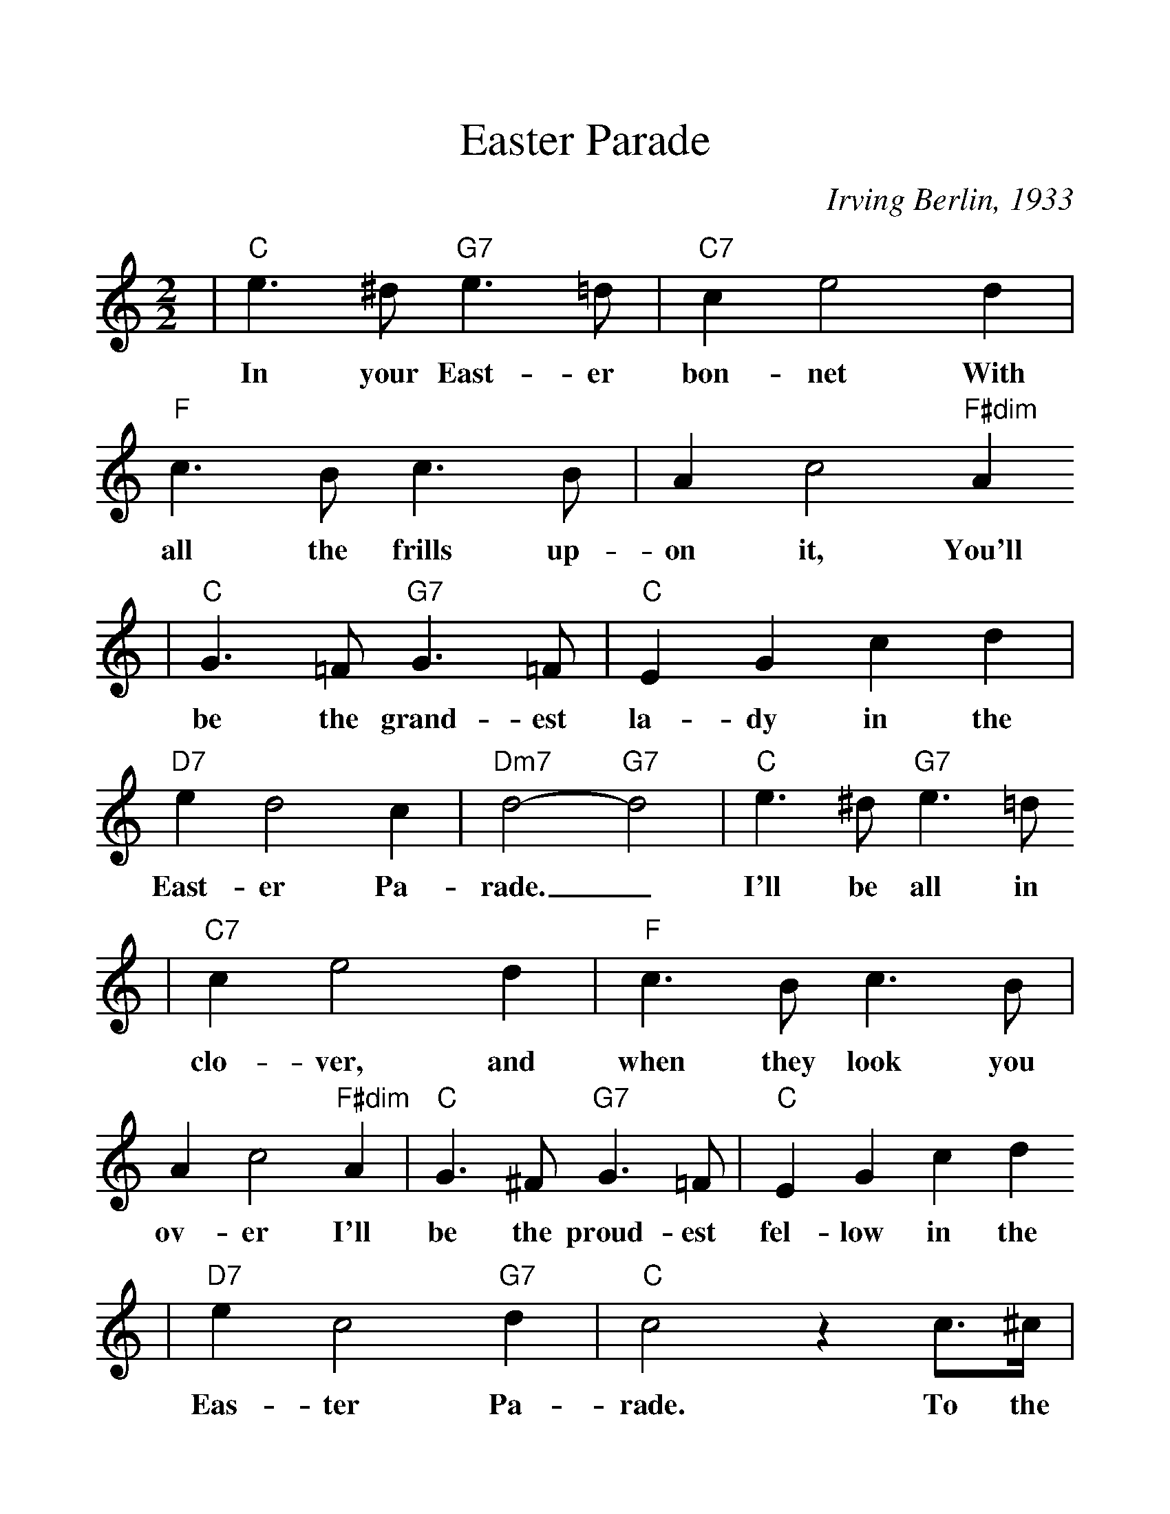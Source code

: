%Scale the output
%%scale 1.2
%%format dulcimer.fmt
X: 1
T:Easter Parade
C:Irving Berlin, 1933
M:2/2%(3/4, 4/4, 6/8)
L:1/4%(1/8, 1/4)
V:1 clef=treble
K:C%(D, C)
|"C"e3/2 ^d/2 "G7"e3/2 =d/2|"C7"c e2 d|"F"c3/2 B/2 c3/2 B/2|A c2 "F#dim"A
w:In your East-er bon-net With all the frills up-on it, You'll
|"C"G3/2 =F/2 "G7"G3/2 =F/2|"C"E G c d|"D7"e d2 c|"Dm7"d2-"G7"d2|"C"e3/2 ^d/2 "G7"e3/2 =d/2
w:be the grand-est la-dy in the East-er Pa-rade._  I'll be all in
|"C7"c e2 d|"F"c3/2 B/2 c3/2 B/2|A c2 "F#dim"A|"C"G3/2 ^F/2 "G7"G3/2 =F/2|"C"E G c d
w:clo-ver, and when they look you ov-er I'll be the proud-est fel-low in the
|"D7"e c2 "G7"d|"C"c2 z c3/4^c/4|"C9"d3/4d/4| d2|z2 z c|"F"d3/4d/4 d3|
w:Eas-ter Pa-rade. To the Park we'll go, Round Rot-ten Row
|z2 z d3/4^d/4|"Am7"e3/4e/4 e2 d|"D7"^f f2 d|"G7"g g3/4d/4 f f3/4c/4
w:The pho-to-gra-phers will snap us; And then you'll be seen In the
|"Em"e e3/4B/4 "G7"d "G7+"^d|"C"e3/2 ^d/2 "G7"e3/2 =d/2|"C7"c e2 d|"F"c3/2 B/2 c3/2 B/2
w:smart mag-a-zine. Oh, I could write a son-net A-bout your East-er
|A c2 "F#6"A|"C"G3/2 ^F/2 "G7"G3/2 =F/2|"C"E G c d|"D7"e c2 "G7"d|1 "C"c3 z:|2 "C"c3 z||
w:bon-net And of the girl I'm tak-ing to the Eas-ter Par- ade. ade.

